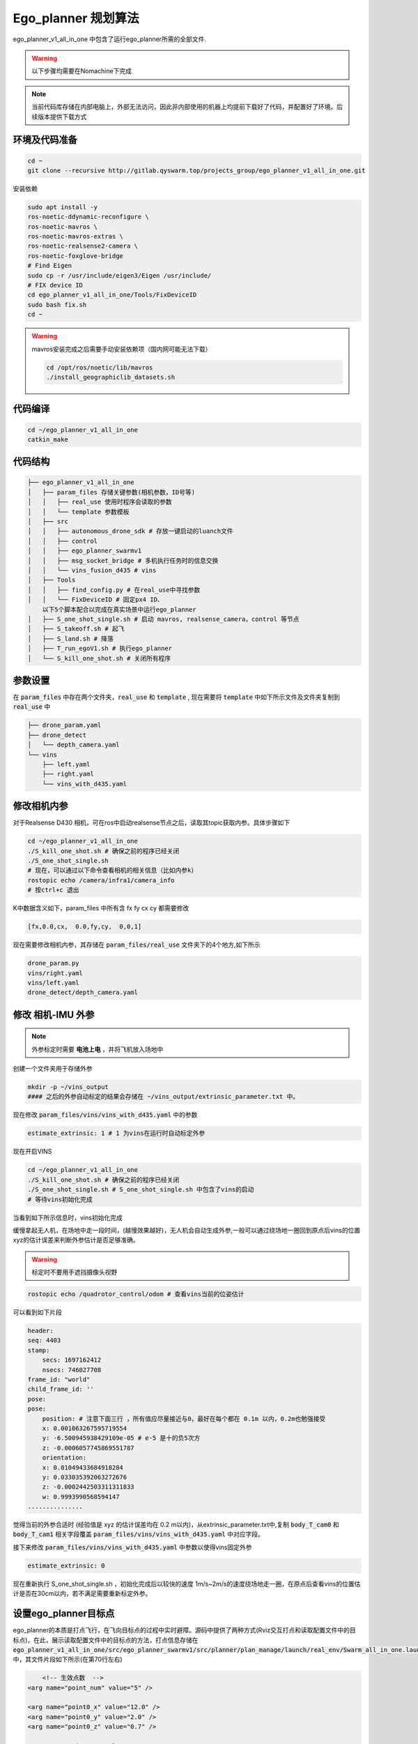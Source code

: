 Ego_planner 规划算法
==============================================

ego_planner_v1_all_in_one 中包含了运行ego_planner所需的全部文件.

.. warning::
    以下步骤均需要在Nomachine下完成


.. note::
    当前代码库存储在内部电脑上，外部无法访问，因此非内部使用的机器上均提前下载好了代码，并配置好了环境。后续版本提供下载方式


环境及代码准备
------------------

.. code-block:: bash

    cd ~
    git clone --recursive http://gitlab.qyswarm.top/projects_group/ego_planner_v1_all_in_one.git


安装依赖

.. code-block:: bash

    sudo apt install -y 
    ros-noetic-ddynamic-reconfigure \
    ros-noetic-mavros \
    ros-noetic-mavros-extras \
    ros-noetic-realsense2-camera \
    ros-noetic-foxglove-bridge
    # Find Eigen
    sudo cp -r /usr/include/eigen3/Eigen /usr/include/
    # FIX device ID
    cd ego_planner_v1_all_in_one/Tools/FixDeviceID
    sudo bash fix.sh
    cd ~



.. warning::
    mavros安装完成之后需要手动安装依赖项（国内网可能无法下载）

    .. code-block:: bash

        cd /opt/ros/noetic/lib/mavros
        ./install_geographiclib_datasets.sh

代码编译
------------------

.. code-block:: bash

    cd ~/ego_planner_v1_all_in_one
    catkin_make

代码结构
------------------

.. code-block:: bash

    ├── ego_planner_v1_all_in_one
    │   ├── param_files 存储关键参数(相机参数，ID号等)
    │   │   ├── real_use 使用时程序会读取的参数
    │   │   └── template 参数模板
    │   ├── src
    │   │   ├── autonomous_drone_sdk # 存放一键启动的luanch文件
    │   │   ├── control
    │   │   ├── ego_planner_swarmv1
    │   │   ├── msg_socket_bridge # 多机执行任务时的信息交换
    │   │   └── vins_fusion_d435 # vins
    │   ├── Tools
    │   │   ├── find_config.py # 在real_use中寻找参数
    │   │   └── FixDeviceID # 固定px4 ID、
        以下5个脚本配合以完成在真实场景中运行ego_planner
    │   ├── S_one_shot_single.sh # 启动 mavros, realsense_camera，control 等节点
    │   ├── S_takeoff.sh # 起飞
    │   ├── S_land.sh # 降落
    │   ├── T_run_egoV1.sh # 执行ego_planner
    │   └── S_kill_one_shot.sh # 关闭所有程序


参数设置
------------------

在 :code:`param_files` 中存在两个文件夹，:code:`real_use` 和 :code:`template` ,
现在需要将 :code:`template` 中如下所示文件及文件夹复制到 :code:`real_use` 中

.. code-block:: bash

    ├── drone_param.yaml
    ├── drone_detect
    │   └── depth_camera.yaml
    └── vins
        ├── left.yaml
        ├── right.yaml
        └── vins_with_d435.yaml

修改相机内参
------------------

对于Realsense D430 相机，可在ros中启动realsense节点之后，读取其topic获取内参。具体步骤如下

.. code-block:: bash

    cd ~/ego_planner_v1_all_in_one
    ./S_kill_one_shot.sh # 确保之前的程序已经关闭
    ./S_one_shot_single.sh 
    # 现在，可以通过以下命令查看相机的相关信息（比如内参k）
    rostopic echo /camera/infra1/camera_info
    # 按ctrl+c 退出

K中数据含义如下，param_files 中所有含  fx fy cx cy 都需要修改

.. code-block:: bash

    [fx,0.0,cx,  0.0,fy,cy,  0,0,1]

.. image:: ./assets/echo_k.png
    :width: 600
    :alt: Alternative text


现在需要修改相机内参，其存储在 :code:`param_files/real_use` 文件夹下的4个地方,如下所示

.. code-block:: bash

    drone_param.py
    vins/right.yaml
    vins/left.yaml
    drone_detect/depth_camera.yaml


修改 相机-IMU 外参
------------------

.. note::
    外参标定时需要 **电池上电** ，并将飞机放入场地中

创建一个文件夹用于存储外参

.. code-block:: bash

    mkdir -p ~/vins_output
    #### 之后的外参自动标定的结果会存储在 ~/vins_output/extrinsic_parameter.txt 中。

现在修改 :code:`param_files/vins/vins_with_d435.yaml` 中的参数

.. code-block:: yaml

    estimate_extrinsic: 1 # 1 为vins在运行时自动标定外参

现在开启VINS

.. code-block:: bash

    cd ~/ego_planner_v1_all_in_one
    ./S_kill_one_shot.sh # 确保之前的程序已经关闭
    ./S_one_shot_single.sh # S_one_shot_single.sh 中包含了vins的启动
    # 等待vins初始化完成

当看到如下所示信息时，vins初始化完成

.. image:: ./assets/vins_ok_status.png
    :width: 600
    :alt: Alternative text


缓慢拿起无人机，在场地中走一段时间，(越慢效果越好)，无人机会自动生成外参,一般可以通过绕场地一圈回到原点后vins的位置xyz的估计误差来判断外参估计是否足够准确。

.. warning::
    标定时不要用手遮挡摄像头视野

.. code-block:: bash

    rostopic echo /quadrotor_control/odom # 查看vins当前的位姿估计

可以看到如下片段

.. code-block:: bash

    header: 
    seq: 4403
    stamp: 
        secs: 1697162412
        nsecs: 746027708
    frame_id: "world"
    child_frame_id: ''
    pose: 
    pose: 
        position: # 注意下面三行 ，所有值应尽量接近与0，最好在每个都在 0.1m 以内，0.2m也勉强接受
        x: 0.001063267595719554    
        y: -6.500945938429109e-05 # e-5 是十的负5次方
        z: -0.0006057745869551787
        orientation: 
        x: 0.01049433684918284
        y: 0.033035392063272676
        z: -0.0002442503311311833
        w: 0.9993990568594147
    ...............


觉得当前的外参合适时 (经验值是 xyz 的估计误差均在 0.2 m以内)，从extrinsic_parameter.txt中,复制 :code:`body_T_cam0` 和 :code:`body_T_cam1` 相关字段覆盖 :code:`param_files/vins/vins_with_d435.yaml` 中对应字段。

接下来修改 :code:`param_files/vins/vins_with_d435.yaml` 中参数以使得vins固定外参

.. code-block:: bash

    estimate_extrinsic: 0

现在重新执行 S_one_shot_single.sh ，初始化完成后以较快的速度 1m/s~2m/s的速度绕场地走一圈，在原点后查看vins的位置估计是否在30cm以内，若不满足需要重新标定外参。

设置ego_planner目标点
------------------

ego_planner的本质是打点飞行，在飞向目标点的过程中实时避障。源码中提供了两种方式(Rviz交互打点和读取配置文件中的目标点)，在此，展示读取配置文件中的目标点的方法，打点信息存储在
:code:`ego_planner_v1_all_in_one/src/ego_planner_swarmv1/src/planner/plan_manage/launch/real_env/Swarm_all_in_one.launch`
中，其文件片段如下所示(在第70行左右)

.. code-block:: xml

	<!-- 生效点数  -->
    <arg name="point_num" value="5" />

    <arg name="point0_x" value="12.0" />
    <arg name="point0_y" value="2.0" />
    <arg name="point0_z" value="0.7" />

    <arg name="point1_x" value="12.0" />
    <arg name="point1_y" value="-2.0" />
    <arg name="point1_z" value="0.7" />

    <arg name="point2_x" value="10.0" />
    <arg name="point2_y" value="-4.0" />
    <arg name="point2_z" value="0.7" />

    <arg name="point3_x" value="8.0" />
    <arg name="point3_y" value="-1.0" />
    <arg name="point3_z" value="0.7" />

    <arg name="point4_x" value="0.0" />
    <arg name="point4_y" value="0.0" />
    <arg name="point4_z" value="0.7" />
    
    <arg name="point5_x" value="0.0" />
    <arg name="point5_y" value="0.0" />
    <arg name="point5_z" value="1.0" />

    <arg name="point6_x" value="0.0" />
    <arg name="point6_y" value="0.0" />
    <arg name="point6_z" value="1.0" />

以上内容可根据实际情况修改。


实验
------------------

在根据当前场景修改了打点信息并确保相机内外参没有问题后，现在可以开始测试了,在 :code:`ego_planner_v1_all_in_one` 中有5个脚本，分别为

.. code-block:: bash

    ├── S_one_shot_single.sh  # 开启必要的驱动，相机，飞控等
    ├── S_takeoff.sh # 起飞
    ├── T_run_egoV1.sh # 运行ego_planner
    ├── S_land.sh # 降落
    └── S_kill_one_shot.sh # 关闭上述所有脚本开启的进程

使用流程

.. code-block:: bash

    # 在开始时
    cd ~/ego_planner_v1_all_in_one
    ./S_one_shot_single.sh 
    # 等待开启完成后，缓慢拿起无人机，在空中缓慢转一圈，然后放回原位（vins会自动估计相机和imu采样的时间间隔TD，直接起飞有一定概率使得其估计错误，因此需要缓慢移动使其估计收敛）
    # 查看里程计频率，应该为200hz 左右
    rostopic hz /quadrotor_control/odom
    # 查看里程计信息，xyz 应均为0
    rostopic echo /quadrotor_control/odom
    # 起飞
    ./S_takeoff.sh
    # 运行 ego_planner
    ./T_run_egoV1.sh
    # 当ego_planner运行结束后
    ./S_land.sh
    ./S_kill_one_shot.sh # 关闭所有程序
    
    
常见问题
---------

.. code-block:: bash

    /home/emnavi/ego_planner_v1_all_in_one/src/ego_planner_swarmv1/src/uav_simulator/Utils/multi_map_server/src/multi_map_visualization.cc:5:10: fatal error: multi_map_server/MultiOccupancyGrid.h: No such file or directory
    5 | #include <multi_map_server/MultiOccupancyGrid.h>
      |          ^~~~~~~~~~~~~~~~~~~~~~~~~~~~~~~~~~~~~~~

再次编译即可
